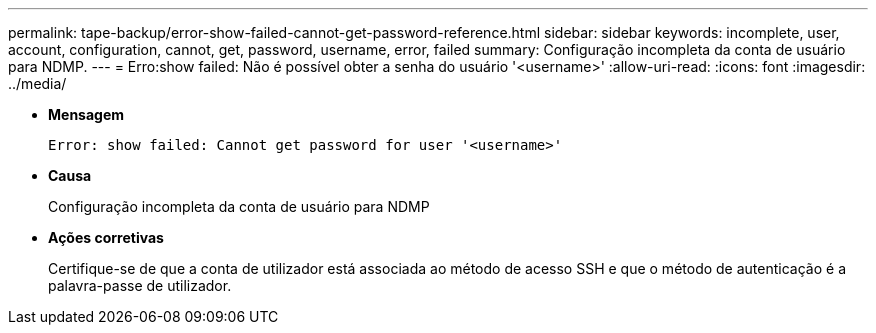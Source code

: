 ---
permalink: tape-backup/error-show-failed-cannot-get-password-reference.html 
sidebar: sidebar 
keywords: incomplete, user, account, configuration, cannot, get, password, username, error, failed 
summary: Configuração incompleta da conta de usuário para NDMP. 
---
= Erro:show failed: Não é possível obter a senha do usuário '<username>'
:allow-uri-read: 
:icons: font
:imagesdir: ../media/


[role="lead"]
* *Mensagem*
+
`Error: show failed: Cannot get password for user '<username>'`

* *Causa*
+
Configuração incompleta da conta de usuário para NDMP

* *Ações corretivas*
+
Certifique-se de que a conta de utilizador está associada ao método de acesso SSH e que o método de autenticação é a palavra-passe de utilizador.


